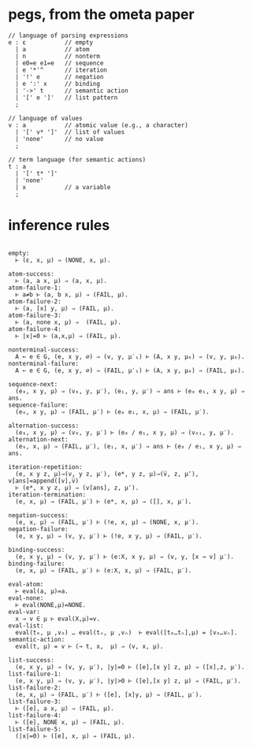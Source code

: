 * pegs, from the ometa paper
:PROPERTIES:
:TS:       <2015-01-21 07:43AM>
:ID:       x28cp6y0nqg0
:END:

#+begin_src antlr
// language of parsing expressions
e : ε           // empty
  | a           // atom
  | n           // nonterm
  | e0=e e1=e   // sequence
  | e '*'^      // iteration
  | '!' e       // negation
  | e ':' x     // binding
  | '->' t      // semantic action
  | '[' e ']'   // list pattern
  ;

// language of values
v : a           // atomic value (e.g., a character)
  | '[' v* ']'  // list of values
  | 'none'      // no value
  ;

// term language (for semantic actions)
t : a
  | '[' t* ']'
  | 'none'
  | x           // a variable
  ;
#+end_src

* inference rules
:PROPERTIES:
:TS:       <2015-01-21 07:51AM>
:ID:       h78eejy0nqg0
:END:

#+begin_src logic

empty:
  ⊢ (ε, x, μ) ⇒ (NONE, x, μ).

atom-success:
  ⊢ (a, a x, μ) ⇒ (a, x, μ).
atom-failure-1:
  ⊢ a≠b ⊢ (a, b x, μ) ⇒ (FAIL, μ).
atom-failure-2:
  ⊢ (a, [x] y, μ) ⇒ (FAIL, μ).
atom-failure-3:
  ⊢ (a, none x, μ) ⇒  (FAIL, μ).
atom-failure-4:
  ⊢ |x|=0 ⊢ (a,x,μ) ⇒ (FAIL, μ).

nonterminal-success:
  A ← e ∈ G, (e, x y, ∅) ⇒ (v, y, μ′₁) ⊢ (A, x y, μ₀) ⇒ (v, y, μ₀).
nonterminal-failure:
  A ← e ∈ G, (e, x y, ∅) ⇒ (FAIL, μ′₁) ⊢ (A, x y, μ₀) ⇒ (FAIL, μ₀).

sequence-next:
  (e₀, x y, μ) ⇒ (v₀, y, μ′), (e₁, y, μ′) ⇒ ans ⊢ (e₀ e₁, x y, μ) ⇒ ans.
sequence-failure:
  (e₀, x y, μ) ⇒ (FAIL, μ′) ⊢ (e₀ e₁, x, μ) ⇒ (FAIL, μ′).

alternation-success:
  (e₀, x y, μ) ⇒ (v₀, y, μ′) ⊢ (e₀ / e₁, x y, μ) ⇒ (v₀₁, y, μ′).
alternation-next:
  (e₀, x, μ) ⇒ (FAIL, μ′), (e₁, x, μ′) ⇒ ans ⊢ (e₀ / e₁, x y, μ) ⇒ ans.

iteration-repetition:
  (e, x y z, μ)⇒(v, y z, μ′), (e*, y z, μ)⇒(v̅, z, μ″), v[ans]=append([v],v̅)
  ⊢ (e*, x y z, μ) ⇒ (v[ans], z, μ″).
iteration-termination:
  (e, x, μ) ⇒ (FAIL, μ′) ⊢ (e*, x, μ) ⇒ ([], x, μ′).

negation-success:
  (e, x, μ) ⇒ (FAIL, μ′) ⊢ (!e, x, μ) ⇒ (NONE, x, μ′).
negation-failure:
  (e, x y, μ) ⇒ (v, y, μ′) ⊢ (!e, x y, μ) ⇒ (FAIL, μ′).

binding-success:
  (e, x y, μ) ⇒ (v, y, μ′) ⊢ (e:X, x y, μ) ⇒ (v, y, [x → v] μ′).
binding-failure:
  (e, x, μ) ⇒ (FAIL, μ′) ⊢ (e:X, x, μ) ⇒ (FAIL, μ′).

eval-atom:
  ⊢ eval(a, μ)=a.
eval-none:
  ⊢ eval(NONE,μ)=NONE.
eval-var:
  x → v ∈ μ ⊢ eval(X,μ)=v.
eval-list:
  eval(t₀, μ ,v₀) … eval(tₙ, μ ,vₙ)  ⊢ eval([t₀…tₙ],μ) = [v₀…vₙ].
semantic-action:
  eval(t, μ) = v ⊢ (→ t, x,  μ) ⇒ (v, x, μ).

list-success:
  (e, x y, μ) ⇒ (v, y, μ′), |y|=0 ⊢ ([e],[x y] z, μ) ⇒ ([x],z, μ′).
list-failure-1:
  (e, x y, μ) ⇒ (v, y, μ′), |y|>0 ⊢ ([e],[x y] z, μ) ⇒ (FAIL, μ′).
list-failure-2:
  (e, x, μ) ⇒ (FAIL, μ′) ⊢ ([e], [x]y, μ) ⇒ (FAIL, μ′).
list-failure-3:
  ⊢ ([e], a x, μ) ⇒ (FAIL, μ).
list-failure-4:
  ⊢ ([e], NONE x, μ) ⇒ (FAIL, μ).
list-failure-5:
  (|x|=0) ⊢ ([e], x, μ) ⇒ (FAIL, μ).


#+end_src
